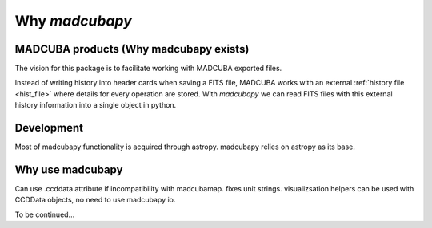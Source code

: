 .. _philosophy:

###############
Why `madcubapy`
###############

MADCUBA products (Why madcubapy exists)
=======================================

The vision for this package is to facilitate working with MADCUBA exported
files. 

Instead of writing history into header cards when saving a FITS file, MADCUBA
works with an external :ref:`history file <hist_file>` where details for every
operation are stored.
With `madcubapy` we can read FITS files with this external history information
into a single object in python.

Development
===========

Most of madcubapy functionality is acquired through astropy.
madcubapy relies on astropy as its base.

Why use madcubapy
=================
Can use .ccddata attribute if incompatibility with madcubamap.
fixes unit strings.
visualizsation helpers can be used with CCDData objects, no need to use
madcubapy io.

To be continued...
